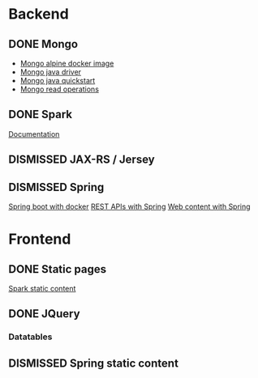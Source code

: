* Backend
** DONE Mongo
   CLOSED: [2019-04-30 Tue 11:26]
   - [[https://hub.docker.com/r/mvertes/alpine-mongo][Mongo alpine docker image]]
   - [[https://mongodb.github.io/mongo-java-driver/][Mongo java driver]]
   - [[http://mongodb.github.io/mongo-java-driver/3.10/driver/getting-started/quick-start/][Mongo java quickstart]]
   - [[https://mongodb.github.io/mongo-java-driver/3.10/driver/tutorials/perform-read-operations/][Mongo read operations]]
** DONE Spark
   CLOSED: [2019-04-30 Tue 11:26]
   [[http://sparkjava.com/documentation#getting-started][Documentation]]
** DISMISSED JAX-RS / Jersey
** DISMISSED Spring
   [[https://spring.io/guides/gs/spring-boot-docker/][Spring boot with docker]]
   [[https://spring.io/guides/gs/rest-service/][REST APIs with Spring]]
   [[https://spring.io/guides/gs/serving-web-content/][Web content with Spring]]
* Frontend
** DONE Static pages
   CLOSED: [2019-05-29 Wed 22:35]
   [[http://sparkjava.com/documentation#static-files][Spark static content]]
** DONE JQuery
   CLOSED: [2019-05-29 Wed 22:35]
*** Datatables
** DISMISSED Spring static content
   CLOSED: [2019-04-30 Tue 11:26]
